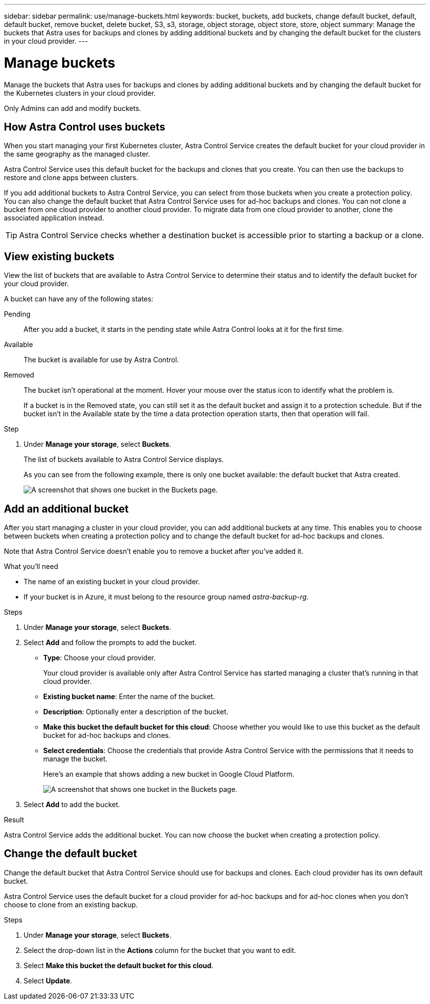 ---
sidebar: sidebar
permalink: use/manage-buckets.html
keywords: bucket, buckets, add buckets, change default bucket, default, default bucket, remove bucket, delete bucket, S3, s3, storage, object storage, object store, store, object
summary: Manage the buckets that Astra uses for backups and clones by adding additional buckets and by changing the default bucket for the clusters in your cloud provider.
---

= Manage buckets
:hardbreaks:
:icons: font
:imagesdir: ../media/use/

Manage the buckets that Astra uses for backups and clones by adding additional buckets and by changing the default bucket for the Kubernetes clusters in your cloud provider.

Only Admins can add and modify buckets.

== How Astra Control uses buckets

When you start managing your first Kubernetes cluster, Astra Control Service creates the default bucket for your cloud provider in the same geography as the managed cluster.

Astra Control Service uses this default bucket for the backups and clones that you create. You can then use the backups to restore and clone apps between clusters.

If you add additional buckets to Astra Control Service, you can select from those buckets when you create a protection policy. You can also change the default bucket that Astra Control Service uses for ad-hoc backups and clones. You can not clone a bucket from one cloud provider to another cloud provider. To migrate data from one cloud provider to another, clone the associated application instead.

TIP: Astra Control Service checks whether a destination bucket is accessible prior to starting a backup or a clone.

== View existing buckets

View the list of buckets that are available to Astra Control Service to determine their status and to identify the default bucket for your cloud provider.

A bucket can have any of the following states:

Pending:: After you add a bucket, it starts in the pending state while Astra Control looks at it for the first time.

Available:: The bucket is available for use by Astra Control.

Removed:: The bucket isn't operational at the moment. Hover your mouse over the status icon to identify what the problem is.
+
If a bucket is in the Removed state, you can still set it as the default bucket and assign it to a protection schedule. But if the bucket isn't in the Available state by the time a data protection operation starts, then that operation will fail.

.Step

. Under *Manage your storage*, select *Buckets*.
+
The list of buckets available to Astra Control Service displays.
+
As you can see from the following example, there is only one bucket available: the default bucket that Astra created.
+
image:screenshot_buckets_list.png[A screenshot that shows one bucket in the Buckets page.]

== Add an additional bucket

After you start managing a cluster in your cloud provider, you can add additional buckets at any time. This enables you to choose between buckets when creating a protection policy and to change the default bucket for ad-hoc backups and clones.

Note that Astra Control Service doesn't enable you to remove a bucket after you've added it.

.What you'll need

* The name of an existing bucket in your cloud provider.

* If your bucket is in Azure, it must belong to the resource group named _astra-backup-rg_.

.Steps

. Under *Manage your storage*, select *Buckets*.

. Select *Add* and follow the prompts to add the bucket.
+
* *Type*: Choose your cloud provider.
+
Your cloud provider is available only after Astra Control Service has started managing a cluster that's running in that cloud provider.

* *Existing bucket name*: Enter the name of the bucket.

* *Description*: Optionally enter a description of the bucket.

* *Make this bucket the default bucket for this cloud*: Choose whether you would like to use this bucket as the default bucket for ad-hoc backups and clones.

* *Select credentials*: Choose the credentials that provide Astra Control Service with the permissions that it needs to manage the bucket.
+
Here's an example that shows adding a new bucket in Google Cloud Platform.
+
image:screenshot_buckets_add.png[A screenshot that shows one bucket in the Buckets page.]

. Select *Add* to add the bucket.

.Result

Astra Control Service adds the additional bucket. You can now choose the bucket when creating a protection policy.

== Change the default bucket

Change the default bucket that Astra Control Service should use for backups and clones. Each cloud provider has its own default bucket.

Astra Control Service uses the default bucket for a cloud provider for ad-hoc backups and for ad-hoc clones when you don't choose to clone from an existing backup.

.Steps

. Under *Manage your storage*, select *Buckets*.

. Select the drop-down list in the *Actions* column for the bucket that you want to edit.

. Select *Make this bucket the default bucket for this cloud*.

. Select *Update*.
